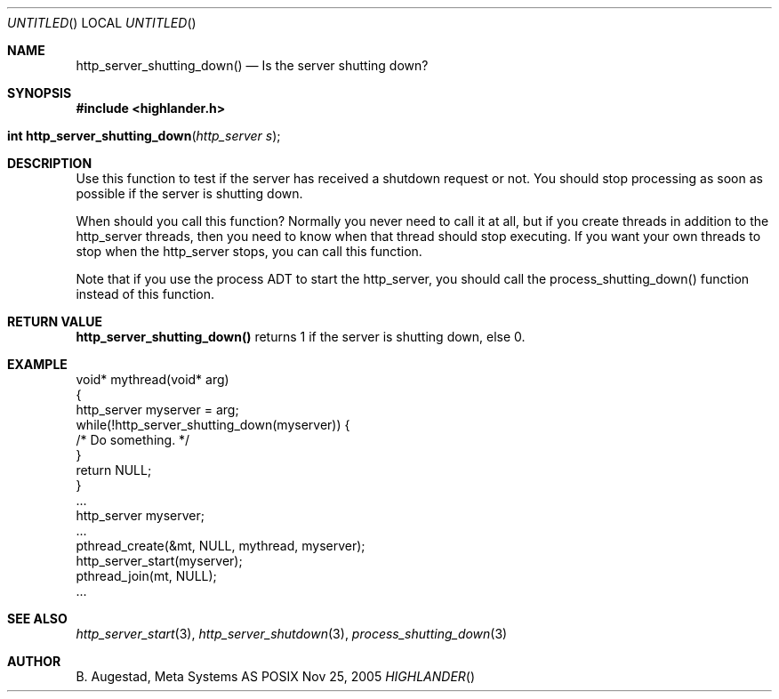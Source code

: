 .Dd Nov 25, 2005
.Os POSIX
.Dt HIGHLANDER
.Th http_server_shutting_down 3
.Sh NAME
.Nm http_server_shutting_down()
.Nd Is the server shutting down?
.Sh SYNOPSIS
.Fd #include <highlander.h>
.Fo "int http_server_shutting_down"
.Fa "http_server s"
.Fc
.Sh DESCRIPTION
Use this function to test if the server has received a shutdown 
request or not. You should stop processing as soon as possible 
if the server is shutting down.
.Pp
When should you call this function? Normally you never need to call
it at all, but if you create threads in addition to the http_server 
threads, then you need to know when that thread should stop executing.
If you want your own threads to stop when the http_server stops, you
can call this function. 
.Pp
Note that if you use the process ADT to start the http_server, you should
call the process_shutting_down() function instead of this function.
.Sh RETURN VALUE
.Nm
returns 1 if the server is shutting down, else 0.
.Sh EXAMPLE
.Bd -literal
void* mythread(void* arg)
{
   http_server myserver = arg;
   while(!http_server_shutting_down(myserver)) {
      /* Do something. */
   }
   return NULL;
}
\&...
http_server myserver;
\&...
pthread_create(&mt, NULL, mythread, myserver);
http_server_start(myserver);
pthread_join(mt, NULL);
\&...
.Ed
.Sh SEE ALSO
.Xr http_server_start 3 ,
.Xr http_server_shutdown 3 ,
.Xr process_shutting_down 3
.Sh AUTHOR
.An B. Augestad, Meta Systems AS

